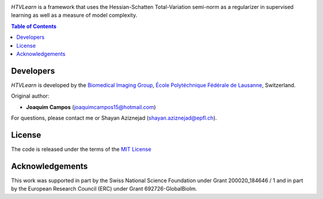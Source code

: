 
.. image:: https://user-images.githubusercontent.com/26142730/128845891-26bdedfe-a442-45eb-b2de-b3672fd729a2.png
  :width: 50 %
  :align: center

*HTVLearn* is a framework that uses the Hessian-Schatten Total-Variation semi-norm as a regularizer in supervised learning as well as a measure of model complexity.

.. contents:: **Table of Contents**
    :depth: 2


Developers
==========

*HTVLearn* is developed by the `Biomedical Imaging Group <http://bigwww.epfl.ch/>`_,
`École Polytéchnique Fédérale de Lausanne <https://www.epfl.ch/en/>`_, Switzerland.

Original author:

-   **Joaquim Campos** (joaquimcampos15@hotmail.com)

For questions, please contact me or Shayan Aziznejad (shayan.aziznejad@epfl.ch).

License
=======

The code is released under the terms of the `MIT License <https://github.com/joaquimcampos/HTVLearn/blob/master/LICENSE>`_

Acknowledgements
================

This work was supported in part by the Swiss National Science Foundation under Grant 200020_184646 / 1 and in part by the European Research Council (ERC)
under Grant 692726-GlobalBioIm.
